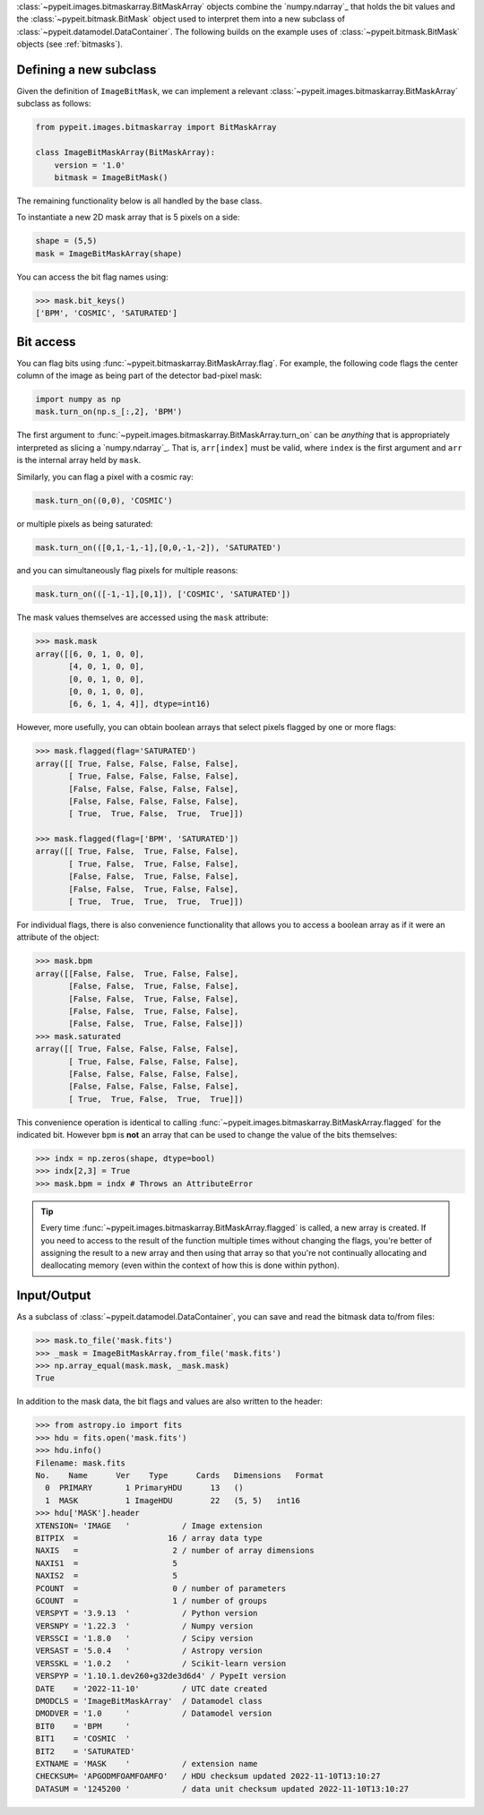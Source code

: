 
:class:`~pypeit.images.bitmaskarray.BitMaskArray` objects combine the `numpy.ndarray`_
that holds the bit values and the :class:`~pypeit.bitmask.BitMask` object used
to interpret them into a new subclass of
:class:`~pypeit.datamodel.DataContainer`.  The following builds on the example
uses of :class:`~pypeit.bitmask.BitMask` objects (see :ref:`bitmasks`).

Defining a new subclass
-----------------------

Given the definition of ``ImageBitMask``, we can implement a relevant
:class:`~pypeit.images.bitmaskarray.BitMaskArray` subclass as follows:

.. code-block:: python

    from pypeit.images.bitmaskarray import BitMaskArray

    class ImageBitMaskArray(BitMaskArray):
        version = '1.0'
        bitmask = ImageBitMask()

The remaining functionality below is all handled by the base class.

To instantiate a new 2D mask array that is 5 pixels on a side:

.. code-block:: python

    shape = (5,5)
    mask = ImageBitMaskArray(shape)

You can access the bit flag names using:

.. code-block:: python

    >>> mask.bit_keys()
    ['BPM', 'COSMIC', 'SATURATED']

Bit access
----------

You can flag bits using :func:`~pypeit.bitmaskarray.BitMaskArray.flag`.  For
example, the following code flags the center column of the image as being
part of the detector bad-pixel mask:

.. code-block:: python

    import numpy as np
    mask.turn_on(np.s_[:,2], 'BPM')

The first argument to :func:`~pypeit.images.bitmaskarray.BitMaskArray.turn_on`
can be *anything* that is appropriately interpreted as slicing a
`numpy.ndarray`_.  That is, ``arr[index]`` must be valid, where ``index`` is the
first argument and ``arr`` is the internal array held by ``mask``.

Similarly, you can flag a pixel with a cosmic ray:

.. code-block:: python

    mask.turn_on((0,0), 'COSMIC')

or multiple pixels as being saturated:

.. code-block:: python

    mask.turn_on(([0,1,-1,-1],[0,0,-1,-2]), 'SATURATED')

and you can simultaneously flag pixels for multiple reasons:

.. code-block:: python

    mask.turn_on(([-1,-1],[0,1]), ['COSMIC', 'SATURATED'])


The mask values themselves are accessed using the ``mask`` attribute:

.. code-block:: python
    
    >>> mask.mask
    array([[6, 0, 1, 0, 0],
           [4, 0, 1, 0, 0],
           [0, 0, 1, 0, 0],
           [0, 0, 1, 0, 0],
           [6, 6, 1, 4, 4]], dtype=int16)

However, more usefully, you can obtain boolean arrays that select pixels flagged
by one or more flags:

.. code-block:: python

    >>> mask.flagged(flag='SATURATED')
    array([[ True, False, False, False, False],
           [ True, False, False, False, False],
           [False, False, False, False, False],
           [False, False, False, False, False],
           [ True,  True, False,  True,  True]])

    >>> mask.flagged(flag=['BPM', 'SATURATED'])
    array([[ True, False,  True, False, False],
           [ True, False,  True, False, False],
           [False, False,  True, False, False],
           [False, False,  True, False, False],
           [ True,  True,  True,  True,  True]])

For individual flags, there is also convenience functionality that allows you to
access a boolean array as if it were an attribute of the object:

.. code-block:: python

    >>> mask.bpm
    array([[False, False,  True, False, False],
           [False, False,  True, False, False],
           [False, False,  True, False, False],
           [False, False,  True, False, False],
           [False, False,  True, False, False]])
    >>> mask.saturated
    array([[ True, False, False, False, False],
           [ True, False, False, False, False],
           [False, False, False, False, False],
           [False, False, False, False, False],
           [ True,  True, False,  True,  True]])

This convenience operation is identical to calling
:func:`~pypeit.images.bitmaskarray.BitMaskArray.flagged` for the indicated bit.
However ``bpm`` is **not** an array that can be used to change the value of the
bits themselves:

.. code-block:: python

    >>> indx = np.zeros(shape, dtype=bool)
    >>> indx[2,3] = True
    >>> mask.bpm = indx # Throws an AttributeError

.. tip::

    Every time :func:`~pypeit.images.bitmaskarray.BitMaskArray.flagged` is
    called, a new array is created.  If you need to access to the result of the
    function multiple times without changing the flags, you're better of
    assigning the result to a new array and then using that array so that you're
    not continually allocating and deallocating memory (even within the context
    of how this is done within python).

Input/Output
------------

As a subclass of :class:`~pypeit.datamodel.DataContainer`, you can save and read
the bitmask data to/from files:

.. code-block:: python

    >>> mask.to_file('mask.fits')
    >>> _mask = ImageBitMaskArray.from_file('mask.fits')
    >>> np.array_equal(mask.mask, _mask.mask)
    True

In addition to the mask data, the bit flags and values are also written to the
header:

.. code-block:: python

    >>> from astropy.io import fits
    >>> hdu = fits.open('mask.fits')
    >>> hdu.info()
    Filename: mask.fits
    No.    Name      Ver    Type      Cards   Dimensions   Format
      0  PRIMARY       1 PrimaryHDU      13   ()
      1  MASK          1 ImageHDU        22   (5, 5)   int16
    >>> hdu['MASK'].header
    XTENSION= 'IMAGE   '           / Image extension
    BITPIX  =                   16 / array data type
    NAXIS   =                    2 / number of array dimensions
    NAXIS1  =                    5
    NAXIS2  =                    5
    PCOUNT  =                    0 / number of parameters
    GCOUNT  =                    1 / number of groups
    VERSPYT = '3.9.13  '           / Python version
    VERSNPY = '1.22.3  '           / Numpy version
    VERSSCI = '1.8.0   '           / Scipy version
    VERSAST = '5.0.4   '           / Astropy version
    VERSSKL = '1.0.2   '           / Scikit-learn version
    VERSPYP = '1.10.1.dev260+g32de3d6d4' / PypeIt version
    DATE    = '2022-11-10'         / UTC date created
    DMODCLS = 'ImageBitMaskArray'  / Datamodel class
    DMODVER = '1.0     '           / Datamodel version
    BIT0    = 'BPM     '
    BIT1    = 'COSMIC  '
    BIT2    = 'SATURATED'
    EXTNAME = 'MASK    '           / extension name
    CHECKSUM= 'APGODMFOAMFOAMFO'   / HDU checksum updated 2022-11-10T13:10:27
    DATASUM = '1245200 '           / data unit checksum updated 2022-11-10T13:10:27

